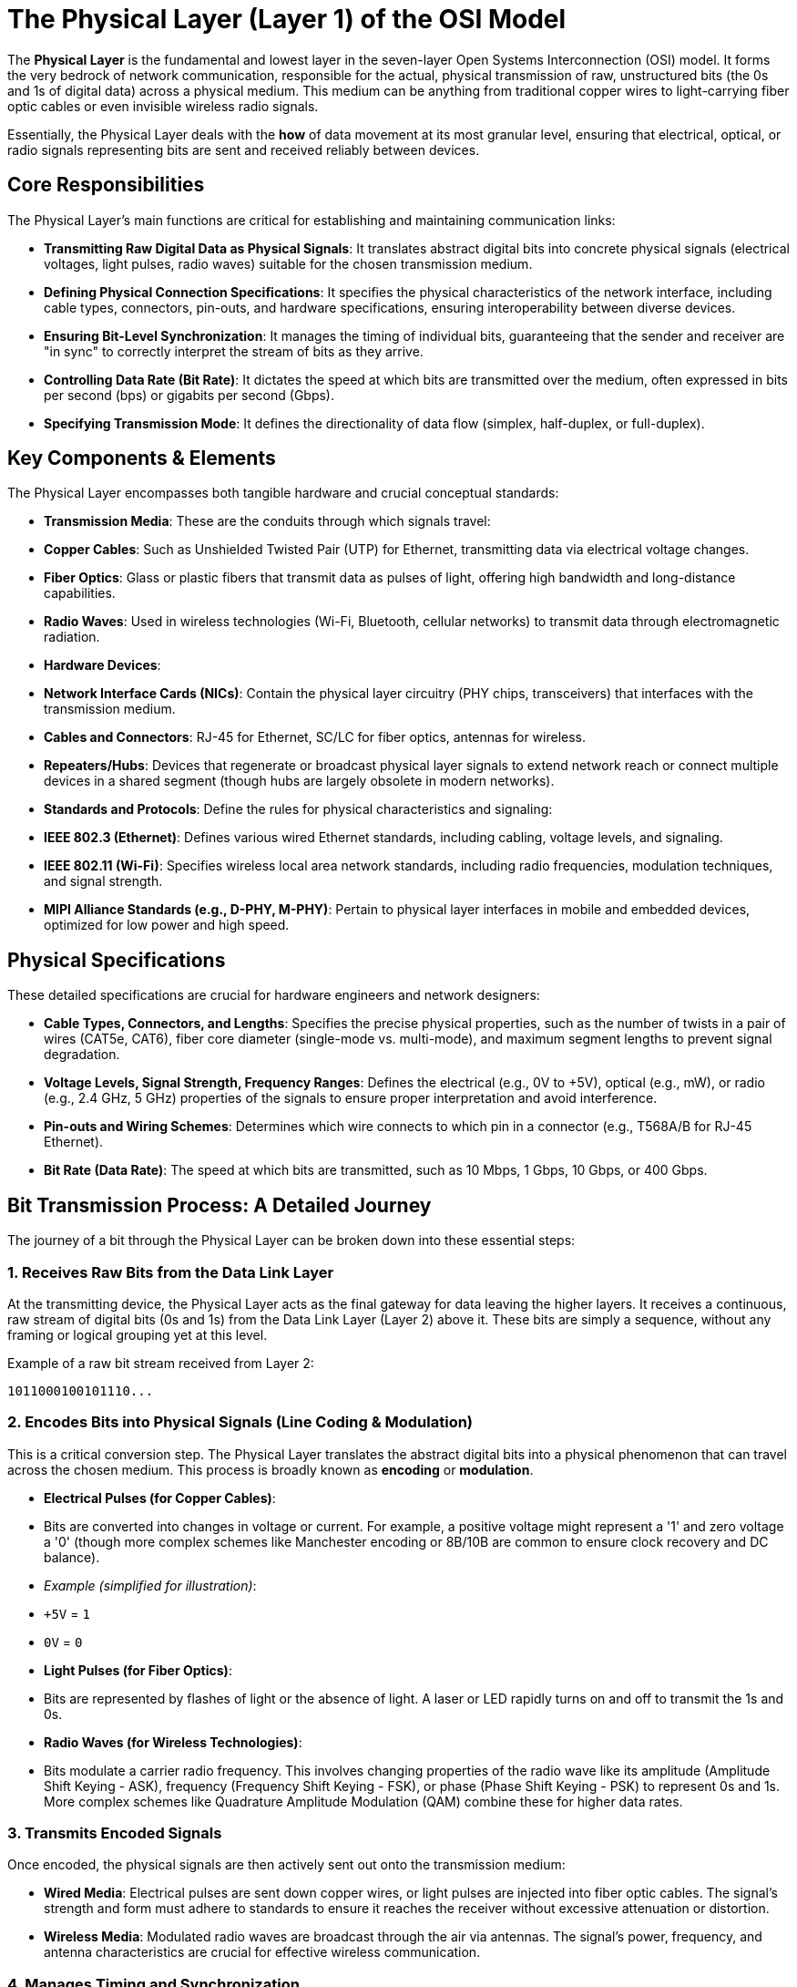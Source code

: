 = The Physical Layer (Layer 1) of the OSI Model

The **Physical Layer** is the fundamental and lowest layer in the seven-layer Open Systems Interconnection (OSI) model. It forms the very bedrock of network communication, responsible for the actual, physical transmission of raw, unstructured bits (the 0s and 1s of digital data) across a physical medium. This medium can be anything from traditional copper wires to light-carrying fiber optic cables or even invisible wireless radio signals.

Essentially, the Physical Layer deals with the *how* of data movement at its most granular level, ensuring that electrical, optical, or radio signals representing bits are sent and received reliably between devices.

== Core Responsibilities

The Physical Layer's main functions are critical for establishing and maintaining communication links:

* **Transmitting Raw Digital Data as Physical Signals**: It translates abstract digital bits into concrete physical signals (electrical voltages, light pulses, radio waves) suitable for the chosen transmission medium.
* **Defining Physical Connection Specifications**: It specifies the physical characteristics of the network interface, including cable types, connectors, pin-outs, and hardware specifications, ensuring interoperability between diverse devices.
* **Ensuring Bit-Level Synchronization**: It manages the timing of individual bits, guaranteeing that the sender and receiver are "in sync" to correctly interpret the stream of bits as they arrive.
* **Controlling Data Rate (Bit Rate)**: It dictates the speed at which bits are transmitted over the medium, often expressed in bits per second (bps) or gigabits per second (Gbps).
* **Specifying Transmission Mode**: It defines the directionality of data flow (simplex, half-duplex, or full-duplex).

== Key Components & Elements

The Physical Layer encompasses both tangible hardware and crucial conceptual standards:

* **Transmission Media**: These are the conduits through which signals travel:
    * **Copper Cables**: Such as Unshielded Twisted Pair (UTP) for Ethernet, transmitting data via electrical voltage changes.
    * **Fiber Optics**: Glass or plastic fibers that transmit data as pulses of light, offering high bandwidth and long-distance capabilities.
    * **Radio Waves**: Used in wireless technologies (Wi-Fi, Bluetooth, cellular networks) to transmit data through electromagnetic radiation.
* **Hardware Devices**:
    * **Network Interface Cards (NICs)**: Contain the physical layer circuitry (PHY chips, transceivers) that interfaces with the transmission medium.
    * **Cables and Connectors**: RJ-45 for Ethernet, SC/LC for fiber optics, antennas for wireless.
    * **Repeaters/Hubs**: Devices that regenerate or broadcast physical layer signals to extend network reach or connect multiple devices in a shared segment (though hubs are largely obsolete in modern networks).
* **Standards and Protocols**: Define the rules for physical characteristics and signaling:
    * **IEEE 802.3 (Ethernet)**: Defines various wired Ethernet standards, including cabling, voltage levels, and signaling.
    * **IEEE 802.11 (Wi-Fi)**: Specifies wireless local area network standards, including radio frequencies, modulation techniques, and signal strength.
    * **MIPI Alliance Standards (e.g., D-PHY, M-PHY)**: Pertain to physical layer interfaces in mobile and embedded devices, optimized for low power and high speed.

== Physical Specifications

These detailed specifications are crucial for hardware engineers and network designers:

* **Cable Types, Connectors, and Lengths**: Specifies the precise physical properties, such as the number of twists in a pair of wires (CAT5e, CAT6), fiber core diameter (single-mode vs. multi-mode), and maximum segment lengths to prevent signal degradation.
* **Voltage Levels, Signal Strength, Frequency Ranges**: Defines the electrical (e.g., 0V to +5V), optical (e.g., mW), or radio (e.g., 2.4 GHz, 5 GHz) properties of the signals to ensure proper interpretation and avoid interference.
* **Pin-outs and Wiring Schemes**: Determines which wire connects to which pin in a connector (e.g., T568A/B for RJ-45 Ethernet).
* **Bit Rate (Data Rate)**: The speed at which bits are transmitted, such as 10 Mbps, 1 Gbps, 10 Gbps, or 400 Gbps.

== Bit Transmission Process: A Detailed Journey

The journey of a bit through the Physical Layer can be broken down into these essential steps:

=== 1. Receives Raw Bits from the Data Link Layer

At the transmitting device, the Physical Layer acts as the final gateway for data leaving the higher layers. It receives a continuous, raw stream of digital bits (0s and 1s) from the Data Link Layer (Layer 2) above it. These bits are simply a sequence, without any framing or logical grouping yet at this level.

.Example of a raw bit stream received from Layer 2:
----
1011000100101110...
----

=== 2. Encodes Bits into Physical Signals (Line Coding & Modulation)

This is a critical conversion step. The Physical Layer translates the abstract digital bits into a physical phenomenon that can travel across the chosen medium. This process is broadly known as *encoding* or *modulation*.

* **Electrical Pulses (for Copper Cables)**:
    * Bits are converted into changes in voltage or current. For example, a positive voltage might represent a '1' and zero voltage a '0' (though more complex schemes like Manchester encoding or 8B/10B are common to ensure clock recovery and DC balance).
    * _Example (simplified for illustration)_:
        * `+5V` = `1`
        * `0V` = `0`
* **Light Pulses (for Fiber Optics)**:
    * Bits are represented by flashes of light or the absence of light. A laser or LED rapidly turns on and off to transmit the 1s and 0s.
* **Radio Waves (for Wireless Technologies)**:
    * Bits modulate a carrier radio frequency. This involves changing properties of the radio wave like its amplitude (Amplitude Shift Keying - ASK), frequency (Frequency Shift Keying - FSK), or phase (Phase Shift Keying - PSK) to represent 0s and 1s. More complex schemes like Quadrature Amplitude Modulation (QAM) combine these for higher data rates.

=== 3. Transmits Encoded Signals

Once encoded, the physical signals are then actively sent out onto the transmission medium:

* **Wired Media**: Electrical pulses are sent down copper wires, or light pulses are injected into fiber optic cables. The signal's strength and form must adhere to standards to ensure it reaches the receiver without excessive attenuation or distortion.
* **Wireless Media**: Modulated radio waves are broadcast through the air via antennas. The signal's power, frequency, and antenna characteristics are crucial for effective wireless communication.

=== 4. Manages Timing and Synchronization

For the receiving device to correctly interpret the incoming stream of signals as individual bits, precise timing is essential. The Physical Layer employs synchronization techniques:

* **Synchronous Transmission**: Both the sending and receiving devices operate using a common, shared clock signal. This allows them to know exactly when each bit begins and ends, making the transmission highly efficient for continuous data streams.
* **Asynchronous Transmission**: This method is more flexible for intermittent data. Each block of data (often a byte) is framed by special "start bits" (to signal the beginning of a byte) and "stop bits" (to signal its end), allowing the receiver to re-synchronize with each incoming byte.

=== 5. Facilitates Medium Access (Where Applicable)

In environments where multiple devices share a single physical transmission medium, the Physical Layer often collaborates with the Data Link Layer's MAC sub-layer to manage access and prevent collisions:

* **Multiplexing**: Techniques to share the bandwidth of a single medium among multiple users or data streams:
    * **Time Division Multiplexing (TDM)**: Different users are allocated specific time slots on the shared medium.
    * **Frequency Division Multiplexing (FDM)**: Different users are assigned distinct frequency bands on the shared medium.
    * **Code Division Multiplexing (CDM)**: Each user is assigned a unique code, allowing them to transmit simultaneously, and the receiver uses the code to extract its specific data.
* **Collision Management**:
    * **CSMA/CD (Carrier Sense Multiple Access with Collision Detection)**: Historically used in shared Ethernet (e.g., with hubs). Devices "listen" before transmitting. If a collision is detected during transmission, all devices stop, wait a random time, and retransmit.
    * **CSMA/CA (Carrier Sense Multiple Access with Collision Avoidance)**: Used primarily in Wi-Fi. Devices "listen" before transmitting and often send a "Request To Send" (RTS) message to reserve the medium before sending data, aiming to *avoid* collisions rather than just detect them.

=== 6. Applies Signal Processing (Optional, for Enhanced Reliability)

To ensure the integrity and quality of the signal, especially over longer distances or in noisy environments, the Physical Layer may perform various signal processing operations:

* **Equalization**: Corrects signal distortion (e.g., dispersion, attenuation) that occurs as signals travel over the medium, restoring the signal's original shape.
* **Pulse Shaping**: Smooths out the sharp edges of digital pulses to reduce spectral leakage and minimize electromagnetic interference (EMI) to neighboring channels or wires.
* **Noise Filtering**: Attempts to remove unwanted electrical noise from the received signal.
* **Basic Error Detection**: While more robust error correction is handled at higher layers, the Physical Layer might incorporate simple error detection mechanisms (e.g., parity bits or a simple cyclic redundancy check - CRC) to identify if a bit has flipped during transmission, though it typically cannot correct it.

== Reverse Process at the Receiver

At the destination device, the Physical Layer performs the exact inverse operations of the transmitting device:

1.  **Detects Physical Signals**: The receiver's Physical Layer circuitry detects the incoming electrical, light, or radio signals from the medium.
2.  **Decodes Signals into Digital Bits**: It then uses the inverse of the encoding scheme to convert these physical signals back into their original stream of digital 0s and 1s. This often involves sampling the signal at the correct times, guided by synchronization.
3.  **Forwards the Bit Stream to the Data Link Layer**: Once successfully reconstructed, this raw bit stream is passed up to the Data Link Layer (Layer 2) for further processing, such as framing and error checking.

== Additional Layer Functions

Beyond the core transmission process, the Physical Layer dictates other crucial network characteristics:

* **Speed (Bit Rate)**: As mentioned, it defines the transmission speed (e.g., 100 Mbps, 1 Gbps, 10 Gbps). A higher bit rate means more bits can be sent per second.
* **Connection Types**:
    * **Point-to-Point**: A dedicated link directly connecting two devices (e.g., a modem to a router).
    * **Multipoint**: Multiple devices share a single physical transmission line (e.g., older bus topologies).
* **Network Topology**: While higher layers deal with logical topology, the Physical Layer defines the actual physical layout of the cabling and connections:
    * **Bus**: All devices connect to a single shared cable.
    * **Ring**: Devices are connected in a closed loop.
    * **Star**: All devices connect to a central hub or switch.
    * **Mesh**: Every device has a direct connection to every other device (highly redundant).
* **Transmission Mode (Directionality)**:
    * **Simplex**: Data flows in one direction only (e.g., traditional radio broadcast).
    * **Half-duplex**: Data flows in both directions, but only one direction at a time (e.g., walkie-talkie).
    * **Full-duplex**: Data flows simultaneously in both directions (e.g., telephone conversation, modern Ethernet).
* **Link Setup and Teardown**: Includes processes like auto-negotiation, where two connected devices automatically agree on the best common transmission speed and duplex mode.

The Physical Layer, while seemingly simple at the bit level, is a complex and critical component that ensures the foundational ability for any two network devices to communicate. Without its precise operation, no data packet could ever begin its journey.
